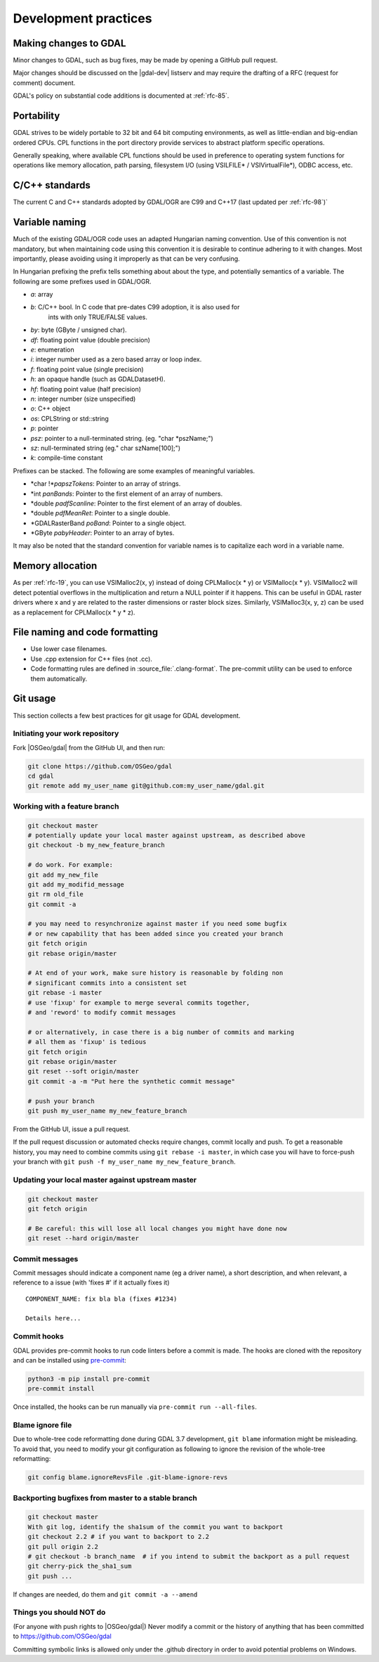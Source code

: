 .. _development_practices:

================================================================================
Development practices
================================================================================

Making changes to GDAL
----------------------

Minor changes to GDAL, such as bug fixes, may be made by opening a GitHub pull request.

Major changes should be discussed on the |gdal-dev| listserv and may require the drafting
of a RFC (request for comment) document.

GDAL's policy on substantial code additions is documented at :ref:`rfc-85`.

Portability
-----------

GDAL strives to be widely portable to 32 bit and 64 bit computing
environments, as well as little-endian and big-endian ordered CPUs.
CPL functions in the port directory provide services to abstract platform
specific operations.

Generally speaking, where available CPL functions should be used in
preference to operating system functions for operations like memory
allocation, path parsing, filesystem I/O (using VSILFILE* / VSIVirtualFile*),
ODBC access, etc.

C/C++ standards
---------------

The current C and C++ standards adopted by GDAL/OGR are C99 and C++17
(last updated per :ref:`rfc-98`)`

Variable naming
---------------

Much of the existing GDAL/OGR code uses an adapted Hungarian naming
convention. Use of this convention is not mandatory, but when
maintaining code using this convention it is desirable to continue
adhering to it with changes. Most importantly, please avoiding using it
improperly as that can be very confusing.

In Hungarian prefixing the prefix tells something about about the type,
and potentially semantics of a variable. The following are some prefixes
used in GDAL/OGR.

-  *a*: array
-  *b*: C/C++ bool. In C code that pre-dates C99 adoption, it is also used for
        ints with only TRUE/FALSE values.
-  *by*: byte (GByte / unsigned char).
-  *df*: floating point value (double precision)
-  *e*: enumeration
-  *i*: integer number used as a zero based array or loop index.
-  *f*: floating point value (single precision)
-  *h*: an opaque handle (such as GDALDatasetH).
-  *hf*: floating point value (half precision)
-  *n*: integer number (size unspecified)
-  *o*: C++ object
-  *os*: CPLString or std::string
-  *p*: pointer
-  *psz*: pointer to a null-terminated string. (eg. "char \*pszName;")
-  *sz*: null-terminated string (eg." char szName[100];")
-  *k*: compile-time constant

Prefixes can be stacked. The following are some examples of meaningful
variables.

-  \*char !\*\ *papszTokens*: Pointer to an array of strings.
-  \*int *panBands*: Pointer to the first element of an array of
   numbers.
-  \*double *padfScanline*: Pointer to the first element of an array of
   doubles.
-  \*double *pdfMeanRet*: Pointer to a single double.
-  \*GDALRasterBand *poBand*: Pointer to a single object.
-  \*GByte *pabyHeader*: Pointer to an array of bytes.

It may also be noted that the standard convention for variable names is
to capitalize each word in a variable name.

Memory allocation
-----------------

As per :ref:`rfc-19`, you can use VSIMalloc2(x, y) instead of
doing CPLMalloc(x \* y) or VSIMalloc(x \* y). VSIMalloc2 will detect
potential overflows in the multiplication and return a NULL pointer if
it happens. This can be useful in GDAL raster drivers where x and y are
related to the raster dimensions or raster block sizes. Similarly,
VSIMalloc3(x, y, z) can be used as a replacement for CPLMalloc(x \* y \*
z).

File naming and code formatting
-------------------------------

- Use lower case filenames.
- Use .cpp extension for C++ files (not .cc).
- Code formatting rules are defined in :source_file:`.clang-format`. The
  pre-commit utility can be used to enforce them automatically.


Git usage
---------

This section collects a few best practices for git usage for GDAL development.

Initiating your work repository
^^^^^^^^^^^^^^^^^^^^^^^^^^^^^^^

Fork |OSGeo/gdal| from the GitHub UI, and then run:

.. code-block:: bash

    git clone https://github.com/OSGeo/gdal
    cd gdal
    git remote add my_user_name git@github.com:my_user_name/gdal.git

Working with a feature branch
^^^^^^^^^^^^^^^^^^^^^^^^^^^^^

.. code-block:: bash

    git checkout master
    # potentially update your local master against upstream, as described above
    git checkout -b my_new_feature_branch

    # do work. For example:
    git add my_new_file
    git add my_modifid_message
    git rm old_file
    git commit -a

    # you may need to resynchronize against master if you need some bugfix
    # or new capability that has been added since you created your branch
    git fetch origin
    git rebase origin/master

    # At end of your work, make sure history is reasonable by folding non
    # significant commits into a consistent set
    git rebase -i master
    # use 'fixup' for example to merge several commits together,
    # and 'reword' to modify commit messages

    # or alternatively, in case there is a big number of commits and marking
    # all them as 'fixup' is tedious
    git fetch origin
    git rebase origin/master
    git reset --soft origin/master
    git commit -a -m "Put here the synthetic commit message"

    # push your branch
    git push my_user_name my_new_feature_branch


From the GitHub UI, issue a pull request.

If the pull request discussion or automated checks require changes, commit
locally and push. To get a reasonable history, you may need to combine commits
using ``git rebase -i master``, in which case you will have to force-push your
branch with ``git push -f my_user_name my_new_feature_branch``.


Updating your local master against upstream master
^^^^^^^^^^^^^^^^^^^^^^^^^^^^^^^^^^^^^^^^^^^^^^^^^^

.. code-block:: bash

    git checkout master
    git fetch origin

    # Be careful: this will lose all local changes you might have done now
    git reset --hard origin/master

Commit messages
^^^^^^^^^^^^^^^

Commit messages should indicate a component name (eg a driver name), a short
description, and when relevant, a reference to a issue (with 'fixes #' if it
actually fixes it)

::

    COMPONENT_NAME: fix bla bla (fixes #1234)

    Details here...

Commit hooks
^^^^^^^^^^^^

GDAL provides pre-commit hooks to run code linters before a commit is made. The
hooks are cloned with the repository and can be installed using
`pre-commit <https://pre-commit.com>`_:

.. code-block:: bash

    python3 -m pip install pre-commit
    pre-commit install


Once installed, the hooks can be run manually via ``pre-commit run --all-files``.

Blame ignore file
^^^^^^^^^^^^^^^^^

Due to whole-tree code reformatting done during GDAL 3.7 development,
``git blame`` information might be misleading. To avoid that, you need
to modify your git configuration as following to ignore the revision of
the whole-tree reformatting:

.. code-block:: bash

    git config blame.ignoreRevsFile .git-blame-ignore-revs


Backporting bugfixes from master to a stable branch
^^^^^^^^^^^^^^^^^^^^^^^^^^^^^^^^^^^^^^^^^^^^^^^^^^^

.. code-block:: bash

    git checkout master
    With git log, identify the sha1sum of the commit you want to backport
    git checkout 2.2 # if you want to backport to 2.2
    git pull origin 2.2
    # git checkout -b branch_name  # if you intend to submit the backport as a pull request
    git cherry-pick the_sha1_sum
    git push ...

If changes are needed, do them and ``git commit -a --amend``


Things you should NOT do
^^^^^^^^^^^^^^^^^^^^^^^^

(For anyone with push rights to |OSGeo/gdal|) Never modify a commit or
the history of anything that has been
committed to https://github.com/OSGeo/gdal

Committing symbolic links is allowed only under the .github directory in order to
avoid potential problems on Windows.
